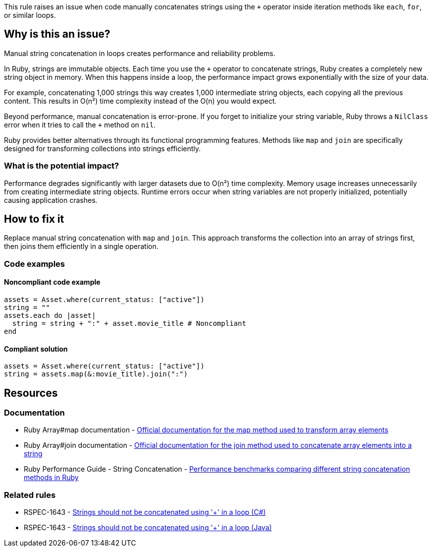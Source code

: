 This rule raises an issue when code manually concatenates strings using the `+` operator inside iteration methods like `each`, `for`, or similar loops.

== Why is this an issue?

Manual string concatenation in loops creates performance and reliability problems.

In Ruby, strings are immutable objects. Each time you use the `+` operator to concatenate strings, Ruby creates a completely new string object in memory. When this happens inside a loop, the performance impact grows exponentially with the size of your data.

For example, concatenating 1,000 strings this way creates 1,000 intermediate string objects, each copying all the previous content. This results in O(n²) time complexity instead of the O(n) you would expect.

Beyond performance, manual concatenation is error-prone. If you forget to initialize your string variable, Ruby throws a `NilClass` error when it tries to call the `+` method on `nil`.

Ruby provides better alternatives through its functional programming features. Methods like `map` and `join` are specifically designed for transforming collections into strings efficiently.

=== What is the potential impact?

Performance degrades significantly with larger datasets due to O(n²) time complexity. Memory usage increases unnecessarily from creating intermediate string objects. Runtime errors occur when string variables are not properly initialized, potentially causing application crashes.

== How to fix it

Replace manual string concatenation with `map` and `join`. This approach transforms the collection into an array of strings first, then joins them efficiently in a single operation.

=== Code examples

==== Noncompliant code example

[source,ruby,diff-id=1,diff-type=noncompliant]
----
assets = Asset.where(current_status: ["active"])
string = ""
assets.each do |asset|
  string = string + ":" + asset.movie_title # Noncompliant
end
----

==== Compliant solution

[source,ruby,diff-id=1,diff-type=compliant]
----
assets = Asset.where(current_status: ["active"])
string = assets.map(&:movie_title).join(":")
----

== Resources

=== Documentation

 * Ruby Array#map documentation - https://ruby-doc.org/core/Array.html#method-i-map[Official documentation for the map method used to transform array elements]

 * Ruby Array#join documentation - https://ruby-doc.org/core/Array.html#method-i-join[Official documentation for the join method used to concatenate array elements into a string]

 * Ruby Performance Guide - String Concatenation - https://github.com/JuanitoFatas/fast-ruby#string[Performance benchmarks comparing different string concatenation methods in Ruby]

=== Related rules

 * RSPEC-1643 - https://rules.sonarsource.com/csharp/RSPEC-1643/[Strings should not be concatenated using '+' in a loop (C#)]

 * RSPEC-1643 - https://rules.sonarsource.com/java/RSPEC-1643/[Strings should not be concatenated using '+' in a loop (Java)]
